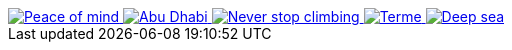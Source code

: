 ++++
  <div id="j1-basic-gallery-3" class="mt-3 mb-4">
    <a href="/assets/images/gallery/images/justified_gallery/24096687789_c37d45712f_b.jpg"
       data-lightbox="basic-gallery-set"
       data-title="Peace of mind">
      <img alt="Peace of mind" src="/assets/images/gallery/images/justified_gallery/24096687789_c37d45712f_b.jpg"/>
    </a>
    <a href="/assets/images/gallery/images/justified_gallery/23753792354_bd75d8dabc_b.jpg"
       data-lightbox="basic-gallery-set"
       data-title="Abu Dhabi">
      <img alt="Abu Dhabi" src="/assets/images/gallery/images/justified_gallery/23753792354_bd75d8dabc_b.jpg"/>
    </a>
    <a href="/assets/images/gallery/images/justified_gallery/16961685188_f130144d60_b.jpg"
       data-lightbox="basic-gallery-set"
       data-title="Never stop climbing">
      <img alt="Never stop climbing" src="/assets/images/gallery/images/justified_gallery/16961685188_f130144d60_b.jpg"/>
    </a>
    <a href="/assets/images/gallery/images/justified_gallery/24014174029_2cfa940264_b.jpg"
       data-lightbox="basic-gallery-set"
       data-title="Terme">
      <img alt="Terme" src="/assets/images/gallery/images/justified_gallery/24014174029_2cfa940264_b.jpg"/>
    </a>
    <a href="/assets/images/gallery/images/justified_gallery/13824674674_ca1e482394_b.jpg"
       data-lightbox="basic-gallery-set"
       data-title="Deep sea">
      <img alt="Deep sea" src="/assets/images/gallery/images/justified_gallery/13824674674_ca1e482394_b.jpg"/>
    </a>
  </div>

  <script type="text/javascript">
    $(document).ready(function(){
      $("#j1-basic-gallery-3").justifiedGallery({
        rowHeight:                120,
        maxRowHeight:             false,
        lastRow:                  'nojustify',
        captions:                 true,
        margins:                  1,
        border:                   -1,
        randomize:                false,
        refreshTime:              250,
        refreshSensitivity:       0,
        cssAnimation:             false
      });
    });
  </script>
++++
